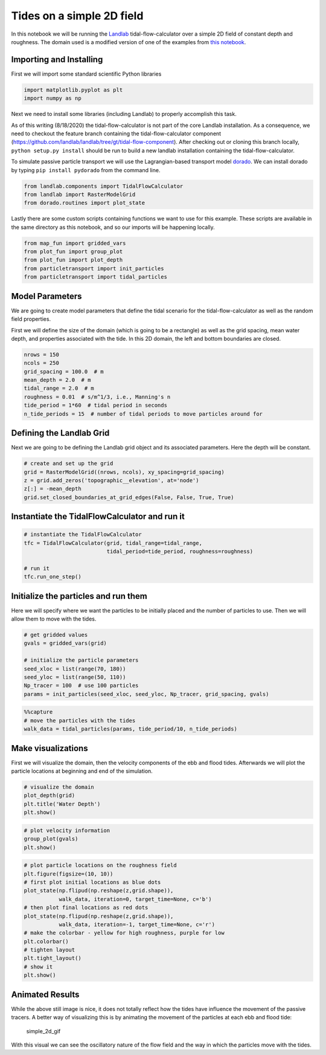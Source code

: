 Tides on a simple 2D field
--------------------------

In this notebook we will be running the
`Landlab <http://landlab.github.io/#/>`__ tidal-flow-calculator over a
simple 2D field of constant depth and roughness. The domain used is a
modified version of one of the examples from `this
notebook <https://github.com/landlab/landlab/blob/gt/tidal-flow-component/notebooks/tutorials/tidal_flow/tidal_flow_calculator.ipynb>`__.

Importing and Installing
~~~~~~~~~~~~~~~~~~~~~~~~

First we will import some standard scientific Python libraries

.. code:: ipython3

    import matplotlib.pyplot as plt
    import numpy as np

Next we need to install some libraries (including Landlab) to properly
accomplish this task.

As of this writing (8/18/2020) the tidal-flow-calculator is not part of
the core Landlab installation. As a consequence, we need to checkout the
feature branch containing the tidal-flow-calculator component
(https://github.com/landlab/landlab/tree/gt/tidal-flow-component). After
checking out or cloning this branch locally, ``python setup.py install``
should be run to build a new landlab installation containing the
tidal-flow-calculator.

To simulate passive particle transport we will use the Lagrangian-based
transport model `dorado <https://github.com/passaH2O/dorado>`__. We can
install dorado by typing ``pip install pydorado`` from the command line.

.. code:: ipython3

    from landlab.components import TidalFlowCalculator
    from landlab import RasterModelGrid
    from dorado.routines import plot_state

Lastly there are some custom scripts containing functions we want to use
for this example. These scripts are available in the same directory as
this notebook, and so our imports will be happening locally.

.. code:: ipython3

    from map_fun import gridded_vars
    from plot_fun import group_plot
    from plot_fun import plot_depth
    from particletransport import init_particles
    from particletransport import tidal_particles

Model Parameters
~~~~~~~~~~~~~~~~

We are going to create model parameters that define the tidal scenario
for the tidal-flow-calculator as well as the random field properties.

First we will define the size of the domain (which is going to be a
rectangle) as well as the grid spacing, mean water depth, and properties
associated with the tide. In this 2D domain, the left and bottom
boundaries are closed.

.. code:: ipython3

    nrows = 150
    ncols = 250
    grid_spacing = 100.0  # m
    mean_depth = 2.0  # m
    tidal_range = 2.0  # m
    roughness = 0.01  # s/m^1/3, i.e., Manning's n
    tide_period = 1*60  # tidal period in seconds
    n_tide_periods = 15  # number of tidal periods to move particles around for

Defining the Landlab Grid
~~~~~~~~~~~~~~~~~~~~~~~~~

Next we are going to be defining the Landlab grid object and its
associated parameters. Here the depth will be constant.

.. code:: ipython3

    # create and set up the grid
    grid = RasterModelGrid((nrows, ncols), xy_spacing=grid_spacing)
    z = grid.add_zeros('topographic__elevation', at='node')
    z[:] = -mean_depth
    grid.set_closed_boundaries_at_grid_edges(False, False, True, True)

Instantiate the TidalFlowCalculator and run it
~~~~~~~~~~~~~~~~~~~~~~~~~~~~~~~~~~~~~~~~~~~~~~

.. code:: ipython3

    # instantiate the TidalFlowCalculator
    tfc = TidalFlowCalculator(grid, tidal_range=tidal_range,
                              tidal_period=tide_period, roughness=roughness)

    # run it
    tfc.run_one_step()

Initialize the particles and run them
~~~~~~~~~~~~~~~~~~~~~~~~~~~~~~~~~~~~~

Here we will specify where we want the particles to be initially placed
and the number of particles to use. Then we will allow them to move with
the tides.

.. code:: ipython3

    # get gridded values
    gvals = gridded_vars(grid)

    # initialize the particle parameters
    seed_xloc = list(range(70, 180))
    seed_yloc = list(range(50, 110))
    Np_tracer = 100  # use 100 particles
    params = init_particles(seed_xloc, seed_yloc, Np_tracer, grid_spacing, gvals)

.. code:: ipython3

    %%capture
    # move the particles with the tides
    walk_data = tidal_particles(params, tide_period/10, n_tide_periods)

Make visualizations
~~~~~~~~~~~~~~~~~~~

First we will visualize the domain, then the velocity components of the
ebb and flood tides. Afterwards we will plot the particle locations at
beginning and end of the simulation.

.. code:: ipython3

    # visualize the domain
    plot_depth(grid)
    plt.title('Water Depth')
    plt.show()



.. image:: output_18_0.png


.. code:: ipython3

    # plot velocity information
    group_plot(gvals)
    plt.show()



.. image:: output_19_0.png


.. code:: ipython3

    # plot particle locations on the roughness field
    plt.figure(figsize=(10, 10))
    # first plot initial locations as blue dots
    plot_state(np.flipud(np.reshape(z,grid.shape)),
               walk_data, iteration=0, target_time=None, c='b')
    # then plot final locations as red dots
    plot_state(np.flipud(np.reshape(z,grid.shape)),
               walk_data, iteration=-1, target_time=None, c='r')
    # make the colorbar - yellow for high roughness, purple for low
    plt.colorbar()
    # tighten layout
    plt.tight_layout()
    # show it
    plt.show()



.. image:: output_20_0.png


Animated Results
~~~~~~~~~~~~~~~~

While the above still image is nice, it does not totally reflect how the
tides have influence the movement of the passive tracers. A better way
of visualizing this is by animating the movement of the particles at
each ebb and flood tide:

.. figure:: ../imgs/demo_Simple2D.gif
   :alt: simple_2d_gif

   simple_2d_gif

With this visual we can see the oscillatory nature of the flow field and
the way in which the particles move with the tides.
